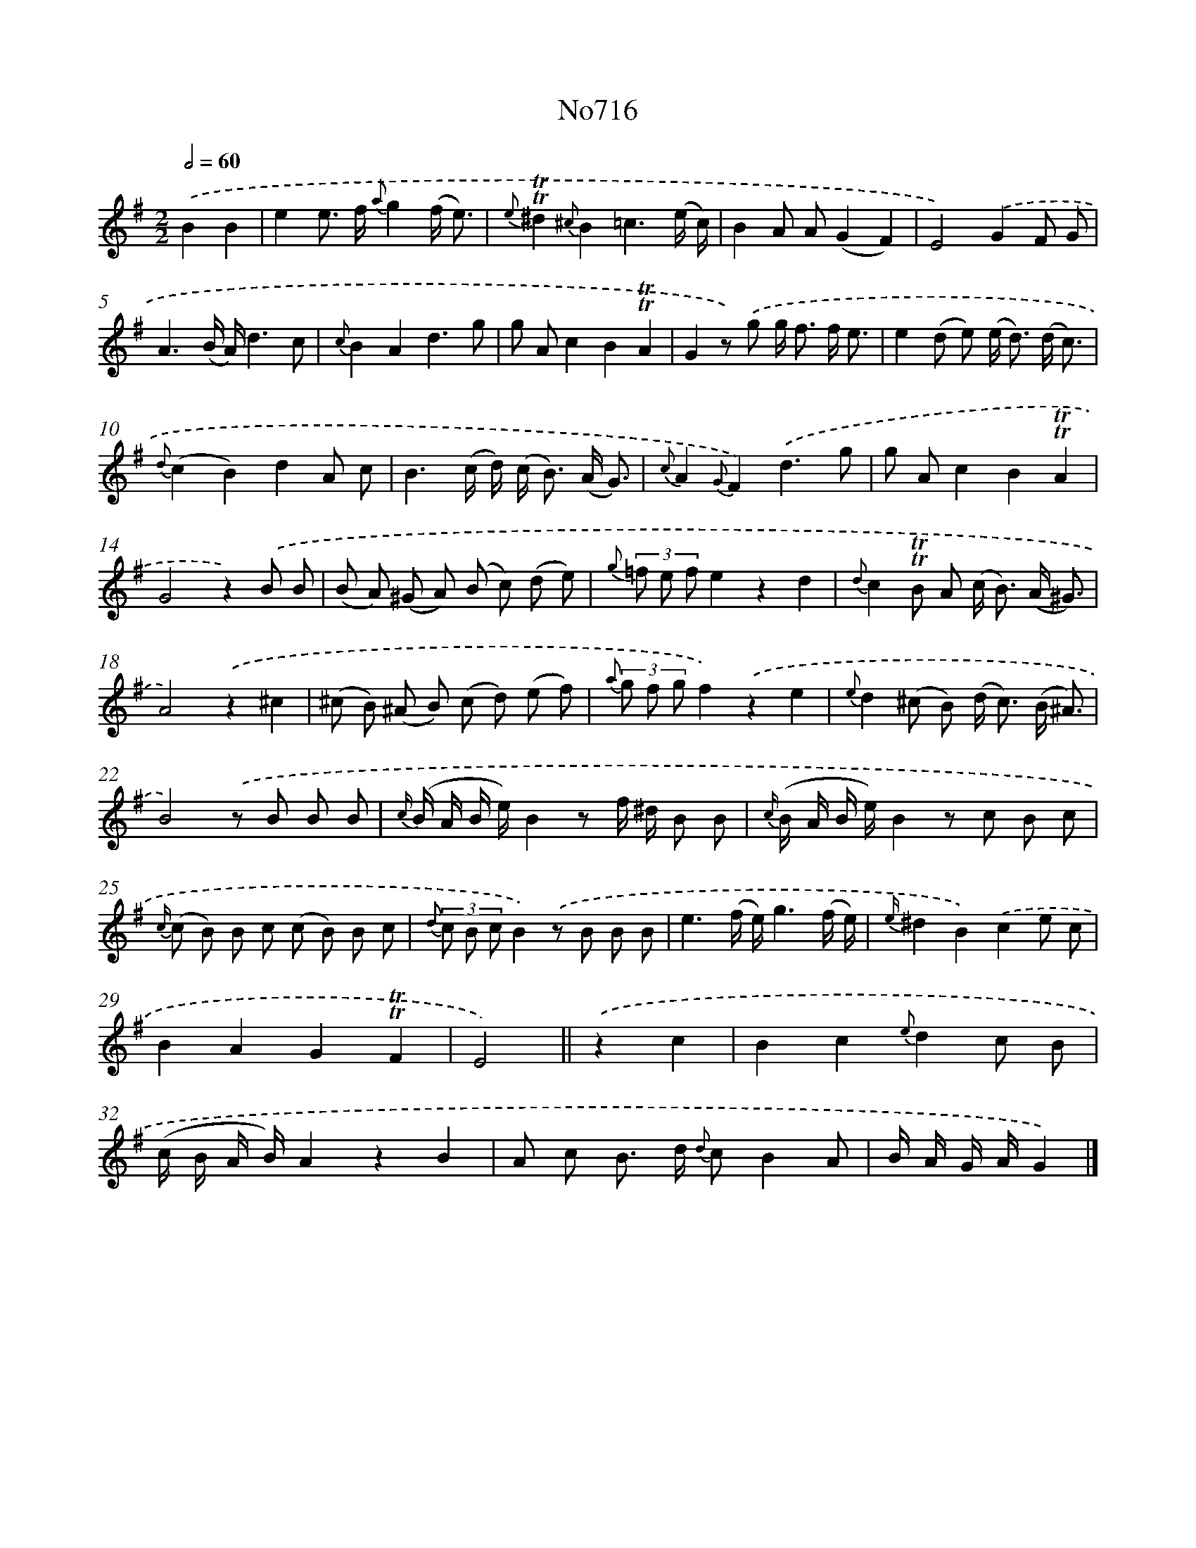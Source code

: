 X: 7149
T: No716
%%abc-version 2.0
%%abcx-abcm2ps-target-version 5.9.1 (29 Sep 2008)
%%abc-creator hum2abc beta
%%abcx-conversion-date 2018/11/01 14:36:35
%%humdrum-veritas 960659039
%%humdrum-veritas-data 1474630858
%%continueall 1
%%barnumbers 0
L: 1/8
M: 2/2
Q: 1/2=60
K: G clef=treble
.('B2B2 [I:setbarnb 1]|
e2e> f {a}g2(f/ e3/) |
{e}!trill!!trill!^d2{^c}B2=c3(e/ c/) |
B2A A(G2F2) |
E4).('G2F G |
A3(B/ A/)d3c |
{c}B2A2d3g |
g Ac2B2!trill!!trill!A2 |
G2z) .('g g< f f/ e3/ |
e2(d e) (e< d) (d/ c3/) |
{d}(c2B2)d2A c |
B3(c/ d/) (c< B) (A/ G3/) |
{c}A2{G}F2).('d3g |
g Ac2B2!trill!!trill!A2 |
G4z2).('B B |
(B A) (^G A) (B c) (d e) |
{g} (3=f e fe2z2d2 |
{d}c2!trill!!trill!B A (c< B) (A/ ^G3/) |
A4).('z2^c2 |
(^c B) (^A B) (c d) (e f) |
{a} (3g f gf2).('z2e2 |
{e}d2(^c B) (d< c) (B/ ^A3/) |
B4).('z B B B |
{c/} (B/ A/ B/ e/)B2z f/ ^d/ B B |
{c/} (B/ A/ B/ e/)B2z c B c |
{c/} (c B) B c (c B) B c |
{d} (3c B cB2).('z B B B |
e3(f/ e/)g3(f/ e/) |
{e/}^d2B2).('c2e c |
B2A2G2!trill!!trill!F2 |
E4) ||
.('z2c2 [I:setbarnb 31]|
B2c2{e}d2c B |
(c/ B/ A/ B/)A2z2B2 |
A c B> d {d} cB2A |
B/ A/ G/ A/G2) |]
